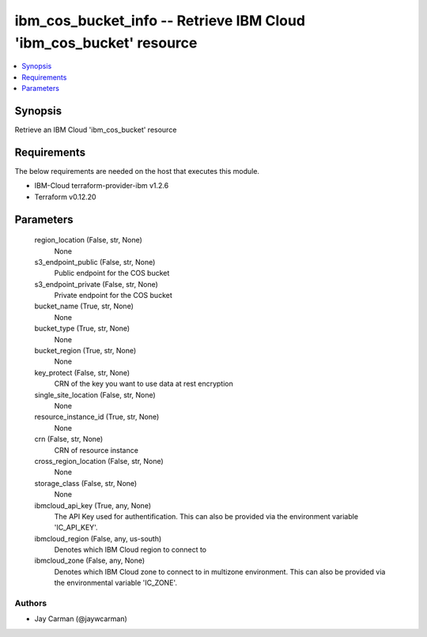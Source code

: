 
ibm_cos_bucket_info -- Retrieve IBM Cloud 'ibm_cos_bucket' resource
===================================================================

.. contents::
   :local:
   :depth: 1


Synopsis
--------

Retrieve an IBM Cloud 'ibm_cos_bucket' resource



Requirements
------------
The below requirements are needed on the host that executes this module.

- IBM-Cloud terraform-provider-ibm v1.2.6
- Terraform v0.12.20



Parameters
----------

  region_location (False, str, None)
    None


  s3_endpoint_public (False, str, None)
    Public endpoint for the COS bucket


  s3_endpoint_private (False, str, None)
    Private endpoint for the COS bucket


  bucket_name (True, str, None)
    None


  bucket_type (True, str, None)
    None


  bucket_region (True, str, None)
    None


  key_protect (False, str, None)
    CRN of the key you want to use data at rest encryption


  single_site_location (False, str, None)
    None


  resource_instance_id (True, str, None)
    None


  crn (False, str, None)
    CRN of resource instance


  cross_region_location (False, str, None)
    None


  storage_class (False, str, None)
    None


  ibmcloud_api_key (True, any, None)
    The API Key used for authentification. This can also be provided via the environment variable 'IC_API_KEY'.


  ibmcloud_region (False, any, us-south)
    Denotes which IBM Cloud region to connect to


  ibmcloud_zone (False, any, None)
    Denotes which IBM Cloud zone to connect to in multizone environment. This can also be provided via the environmental variable 'IC_ZONE'.













Authors
~~~~~~~

- Jay Carman (@jaywcarman)

